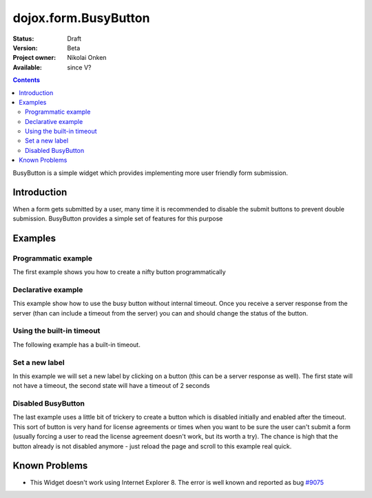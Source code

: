 .. _dojox/form/BusyButton:

dojox.form.BusyButton
=====================

:Status: Draft
:Version: Beta
:Project owner: Nikolai Onken
:Available: since V?

.. contents::
   :depth: 2

BusyButton is a simple widget which provides implementing more user friendly form submission.

============
Introduction
============

When a form gets submitted by a user, many time it is recommended to disable the submit buttons to prevent double submission.
BusyButton provides a simple set of features for this purpose

========
Examples
========

Programmatic example
--------------------

The first example shows you how to create a nifty button programmatically

.. code-example ::

  .. js ::

    <script type="text/javascript">
    dojo.require("dojox.form.BusyButton");

    dojo.ready(function(){
      var button = new dojox.form.BusyButton({
                 id: "submit",
                 busyLabel: "Sending mail...",
                 label: "Send mail",
                 timeout: 5000
      }, "placeHolder");
    });
    </script>

  .. html ::

    <div id="placeHolder"></div>

  .. css ::

    <style type="text/css">
      @import url({{baseUrl}}dojox/form/resources/BusyButton.css);
    </style>

Declarative example
-------------------

This example show how to use the busy button without internal timeout. Once you receive a server response from the server (than can include a timeout from the server) you can and should change the status of the button.

.. code-example ::

  .. js ::

    <script type="text/javascript">
    dojo.require("dojox.form.BusyButton");
    </script>

  .. html ::

    <button data-dojo-type="dojox.form.BusyButton" data-dojo-props="busyLabel:'Sending data...'">Send data</button>

  .. css ::

    <style type="text/css">
      @import url({{baseUrl}}dojox/form/resources/BusyButton.css);
    </style>

Using the built-in timeout
--------------------------

The following example has a built-in timeout.

.. code-example ::

  .. js ::

    <script type="text/javascript">
    dojo.require("dojox.form.BusyButton");
    </script>

  .. html ::

   <button data-dojo-type="dojox.form.BusyButton" data-dojo-props="busyLabel:'For 10 seconds', timeout:10000">Hold your breath</button>

  .. css ::

    <style type="text/css">
      @import url({{baseUrl}}dojox/form/resources/BusyButton.css);
    </style>

Set a new label
---------------

In this example we will set a new label by clicking on a button (this can be a server response as well). The first state will not have a timeout, the second state will have a timeout of 2 seconds

.. code-example ::

  .. js ::

    <script type="text/javascript">
    dojo.require("dojox.form.BusyButton");
    dojo.ready(function(){
      dojo.connect(dijit.byId("buttonChangeState"), "onClick", function(){
        dijit.byId("buttonChargeback").setLabel("Chargeback failed...", 2000);
      });
    });
    </script>

  .. html ::

    <button data-dojo-type="dojox.form.BusyButton" id="buttonChargeback" data-dojo-props="busyLabel:'Canceling payment...'">Cancel payment</button>
    <button data-dojo-type="dijit.form.Button" id="buttonChangeState">Change state</button>

  .. css ::

    <style type="text/css">
      @import url({{baseUrl}}dojox/form/resources/BusyButton.css);
    </style>

Disabled BusyButton
-------------------

The last example uses a little bit of trickery to create a button which is disabled initially and enabled after the timeout. This sort of button is very hand for license agreements or times when you want to be sure the user can't submit a form (usually forcing a user to read the license agreement doesn't work, but its worth a try). The chance is high that the button already is not disabled anymore - just reload the page and scroll to this example real quick.

.. code-example ::

  .. js ::

    <script type="text/javascript">
    dojo.require("dojox.form.BusyButton");
    dojo.ready(function(){
      dojo.connect(dijit.byId("buttonLicense"), "_onClick", function(){
        dijit.byId("buttonLicense").setLabel("Creating account...");
        dijit.byId("buttonLicense").resetTimeout();
      });
    });
    </script>

  .. html ::

   <button data-dojo-type="dojox.form.BusyButton" id="buttonLicense" data-dojo-props="isBusy:true, busyLabel:'Please read the agreement...', timeout:10000">I Agree</button>

  .. css ::

    <style type="text/css">
      @import url({{baseUrl}}dojox/form/resources/BusyButton.css);
    </style>


==============
Known Problems
==============

* This Widget doesn't work using Internet Explorer 8. The error is well known and reported as bug `#9075 <http://bugs.dojotoolkit.org/ticket/9075>`_
